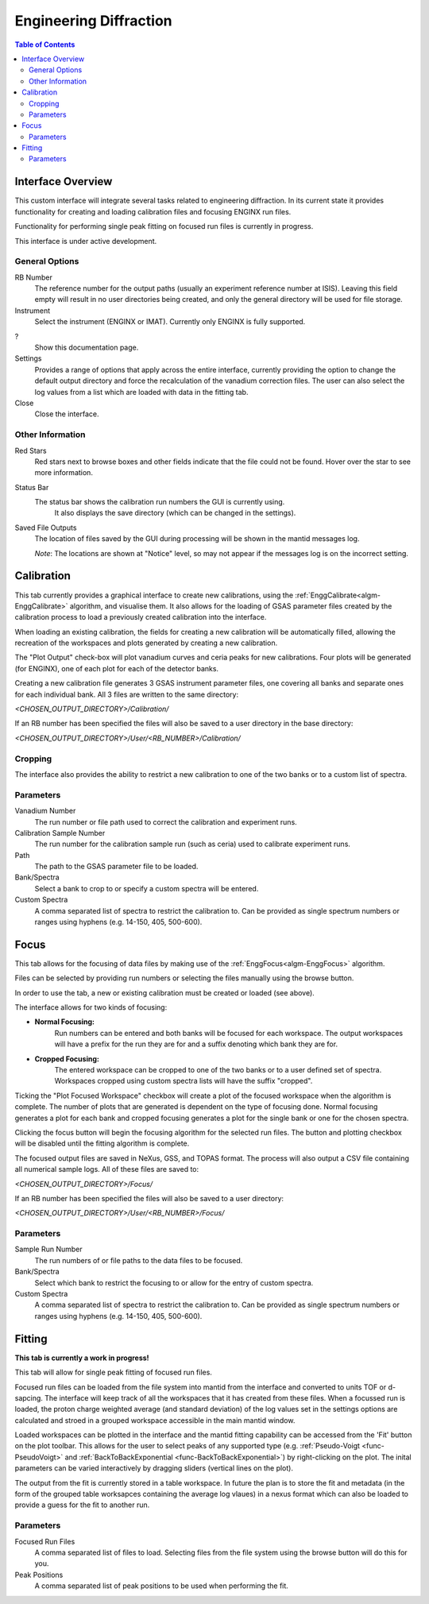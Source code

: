 .. _Engineering_Diffraction-ref:

Engineering Diffraction
=========================

.. contents:: Table of Contents
    :local:

Interface Overview
------------------

This custom interface will integrate several tasks related to engineering
diffraction. In its current state it provides functionality for creating
and loading calibration files and focusing ENGINX run files.

Functionality for performing single peak fitting on focused run files is currently in progress.

This interface is under active development.

General Options
^^^^^^^^^^^^^^^
RB Number
    The reference number for the output paths (usually an experiment reference
    number at ISIS). Leaving this field empty will result in no user directories
    being created, and only the general directory will be used for file storage.

Instrument
    Select the instrument (ENGINX or IMAT). Currently only ENGINX is fully
    supported.

?
    Show this documentation page.

Settings
    Provides a range of options that apply across the entire interface, currently
    providing the option to change the default output directory and force the
    recalculation of the vanadium correction files. The user can also select the
    log values from a list which are loaded with data in the fitting tab.

Close
    Close the interface.

Other Information
^^^^^^^^^^^^^^^^^

Red Stars
    Red stars next to browse boxes and other fields indicate that the file
    could not be found. Hover over the star to see more information.

Status Bar
    The status bar shows the calibration run numbers the GUI is currently using.
	It also displays the save directory (which can be changed in the settings).

Saved File Outputs
    The location of files saved by the GUI during processing will be shown in the mantid
    messages log.

    *Note*: The locations are shown at "Notice" level, so may not appear if the messages log
    is on the incorrect setting.

.. _ui engineering calibration:

Calibration
-----------

This tab currently provides a graphical interface to create new calibrations, using the
:ref:`EnggCalibrate<algm-EnggCalibrate>` algorithm, and visualise them.
It also allows for the loading of GSAS parameter files created by the calibration process
to load a previously created calibration into the interface.

When loading an existing calibration, the fields for creating a new calibration will be
automatically filled, allowing the recreation of the workspaces and plots generated by
creating a new calibration.

The "Plot Output" check-box will plot vanadium curves and ceria peaks for new calibrations.
Four plots will be generated (for ENGINX), one of each plot for each of the detector banks.

Creating a new calibration file generates 3 GSAS instrument parameter files,
one covering all banks and separate ones for each individual bank. All 3 files are written
to the same directory:

`<CHOSEN_OUTPUT_DIRECTORY>/Calibration/`

If an RB number has been specified the files will also be saved to a user directory
in the base directory:

`<CHOSEN_OUTPUT_DIRECTORY>/User/<RB_NUMBER>/Calibration/`

Cropping
^^^^^^^^

The interface also provides the ability to restrict a new calibration to one of the two banks
or to a custom list of spectra.

Parameters
^^^^^^^^^^

Vanadium Number
    The run number or file path used to correct the calibration and experiment runs.

Calibration Sample Number
    The run number for the calibration sample run (such as ceria) used to calibrate
    experiment runs.

Path
    The path to the GSAS parameter file to be loaded.

Bank/Spectra
    Select a bank to crop to or specify a custom spectra will be entered.

Custom Spectra
    A comma separated list of spectra to restrict the calibration to. Can be provided as single spectrum numbers
    or ranges using hyphens (e.g. 14-150, 405, 500-600).

Focus
-----

This tab allows for the focusing of data files by making use of the :ref:`EnggFocus<algm-EnggFocus>` algorithm.

Files can be selected by providing run numbers or selecting the files manually using the browse button.

In order to use the tab, a new or existing calibration must be created or loaded (see above).

The interface allows for two kinds of focusing:

- **Normal Focusing:**
    Run numbers can be entered and both banks will be focused for each workspace.
    The output workspaces will have a prefix for the run they are for and a suffix denoting which bank they are for.

- **Cropped Focusing:**
    The entered workspace can be cropped to one of the two banks or to a user defined set of spectra.
    Workspaces cropped using custom spectra lists will have the suffix "cropped".

Ticking the "Plot Focused Workspace" checkbox will create a plot of the focused workspace when the algorithm is
complete. The number of plots that are generated is dependent on the type of focusing done. Normal focusing generates
a plot for each bank and cropped focusing generates a plot for the single bank or one for the chosen spectra.

Clicking the focus button will begin the focusing algorithm for the selected run files. The button and plotting checkbox
will be disabled until the fitting algorithm is complete.

The focused output files are saved in NeXus, GSS, and TOPAS format. The process will also output a CSV file containing
all numerical sample logs. All of these files are saved to:

`<CHOSEN_OUTPUT_DIRECTORY>/Focus/`

If an RB number has been specified the files will also be saved to a user directory:

`<CHOSEN_OUTPUT_DIRECTORY>/User/<RB_NUMBER>/Focus/`

Parameters
^^^^^^^^^^

Sample Run Number
    The run numbers of or file paths to the data files to be focused.
    
Bank/Spectra
    Select which bank to restrict the focusing to or allow for the entry of custom spectra. 

Custom Spectra
    A comma separated list of spectra to restrict the calibration to. Can be provided as single spectrum numbers
    or ranges using hyphens (e.g. 14-150, 405, 500-600).

Fitting
-------

**This tab is currently a work in progress!**

This tab will allow for single peak fitting of focused run files.

Focused run files can be loaded from the file system into mantid from the interface and converted to units TOF or d-sapcing. The interface will keep track of all the
workspaces that it has created from these files. When a focussed run is loaded, the proton charge weighted average (and standard deviation) of the log values set in the 
settings options are calculated and stroed in a grouped workspace accessible in the main mantid window.

Loaded workspaces can be plotted in the interface and the mantid fitting capability can be accessed from the 'Fit' button on the plot toolbar.
This allows for the user to select peaks of any supported type (e.g. :ref:`Pseudo-Voigt <func-PseudoVoigt>` and
:ref:`BackToBackExponential <func-BackToBackExponential>`) by right-clicking on the plot. The inital parameters can be varied interactively by dragging sliders (vertical lines on the plot).

The output from the fit is currently stored in a table workspace. In future the plan is to store the fit and metadata (in the form of the grouped table worksapces 
containing the average log vlaues) in a nexus format which can also be loaded to provide a guess for the fit to another run.

Parameters
^^^^^^^^^^

Focused Run Files
    A comma separated list of files to load. Selecting files from the file system using the browse button will do this
    for you.

Peak Positions
    A comma separated list of peak positions to be used when performing the fit.

.. categories:: Interfaces Diffraction
